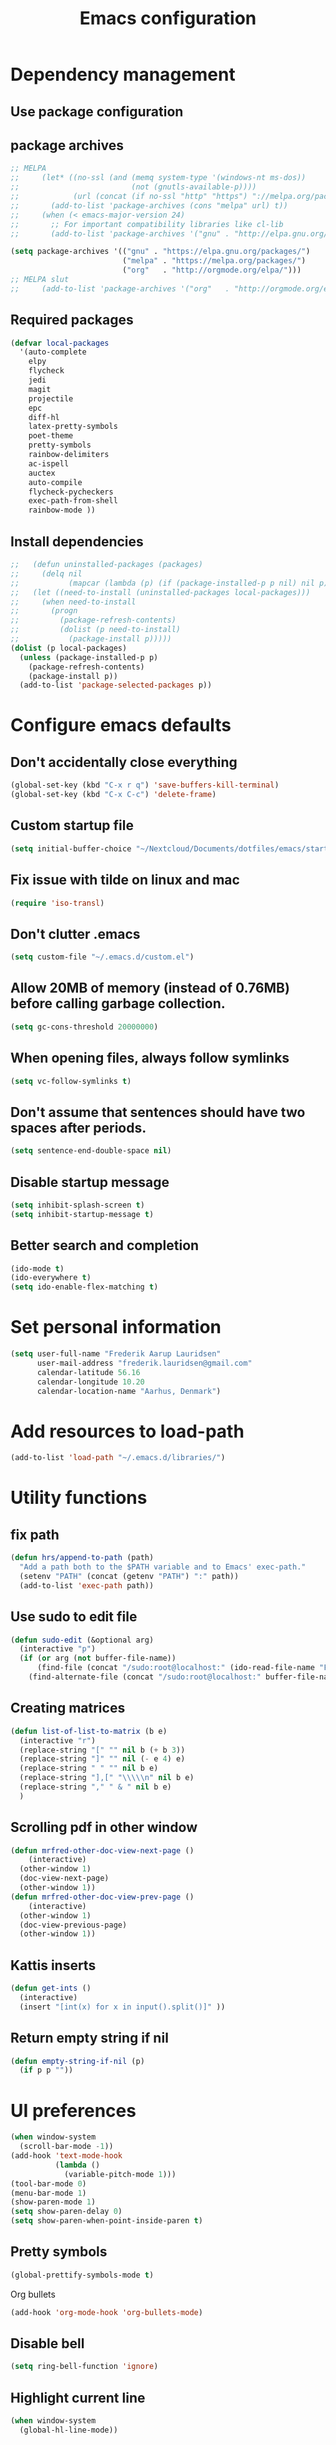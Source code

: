 #+TITLE: Emacs configuration

# Shamelessly inspired by hrs: https://github.com/hrs/dotfiles/blob/master/emacs/.emacs.d/configuration.org
# https://github.com/magnars/.emacs.d/
# https://github.com/technomancy/better-defaults
# https://github.com/purcell/emacs.d
# https://github.com/abo-abo/oremacs
# https://github.com/munen/emacs.d

* Dependency management


** Use package configuration
# #+BEGIN_SRC emacs-lisp

# (unless (package-installed-p 'use-package)
#   (package-install 'use-package))
# (require 'use-package)
# (use-package auto-compile
#   :config (auto-compile-on-load-mode))


# (prefer-coding-system 'utf-8)
# (set-language-environment "UTF-8")
# #+END_SRC

** package archives
#+BEGIN_SRC emacs-lisp
  ;; MELPA
  ;;     (let* ((no-ssl (and (memq system-type '(windows-nt ms-dos))
  ;;                         (not (gnutls-available-p))))
  ;;            (url (concat (if no-ssl "http" "https") "://melpa.org/packages/")))
  ;;       (add-to-list 'package-archives (cons "melpa" url) t))
  ;;     (when (< emacs-major-version 24)
  ;;       ;; For important compatibility libraries like cl-lib
  ;;       (add-to-list 'package-archives '("gnu" . "http://elpa.gnu.org/packages/")))

  (setq package-archives '(("gnu" . "https://elpa.gnu.org/packages/")
                           ("melpa" . "https://melpa.org/packages/")
                           ("org"   . "http://orgmode.org/elpa/")))
  ;; MELPA slut
  ;;     (add-to-list 'package-archives '("org"   . "http://orgmode.org/elpa/"))
#+END_SRC

** Required packages

#+BEGIN_SRC emacs-lisp
  (defvar local-packages 
    '(auto-complete 
      elpy 
      flycheck 
      jedi 
      magit 
      projectile 
      epc
      diff-hl 
      latex-pretty-symbols 
      poet-theme 
      pretty-symbols 
      rainbow-delimiters
      ac-ispell 
      auctex 
      auto-compile 
      flycheck-pycheckers 
      exec-path-from-shell 
      rainbow-mode ))
#+END_SRC

** Install dependencies

#+BEGIN_SRC emacs-lisp
;;   (defun uninstalled-packages (packages)
;;     (delq nil
;;           (mapcar (lambda (p) (if (package-installed-p p nil) nil p)) packages)))
;;   (let ((need-to-install (uninstalled-packages local-packages)))
;;     (when need-to-install
;;       (progn
;;         (package-refresh-contents)
;;         (dolist (p need-to-install)
;;           (package-install p)))))
(dolist (p local-packages)
  (unless (package-installed-p p)
    (package-refresh-contents)
    (package-install p))
  (add-to-list 'package-selected-packages p))
#+END_SRC

* Configure emacs defaults

** Don't accidentally close everything
#+BEGIN_SRC emacs-lisp
  (global-set-key (kbd "C-x r q") 'save-buffers-kill-terminal)
  (global-set-key (kbd "C-x C-c") 'delete-frame)
#+END_SRC

** Custom startup file
#+BEGIN_SRC emacs-lisp
  (setq initial-buffer-choice "~/Nextcloud/Documents/dotfiles/emacs/startup.org")
#+END_SRC

** Fix issue with tilde on linux and mac
#+BEGIN_SRC emacs-lisp
  (require 'iso-transl)
#+END_SRC

** Don't clutter .emacs
#+BEGIN_SRC emacs-lisp
(setq custom-file "~/.emacs.d/custom.el")
#+END_SRC

** Allow 20MB of memory (instead of 0.76MB) before calling garbage collection.
#+BEGIN_SRC emacs-lisp
(setq gc-cons-threshold 20000000)
#+END_SRC

** When opening files, always follow symlinks 
#+BEGIN_SRC emacs-lisp
(setq vc-follow-symlinks t)
#+END_SRC

** Don't assume that sentences should have two spaces after periods.
#+BEGIN_SRC emacs-lisp
(setq sentence-end-double-space nil)
#+END_SRC

** Disable startup message
#+BEGIN_SRC emacs-lisp
(setq inhibit-splash-screen t)
(setq inhibit-startup-message t)
#+END_SRC

** Better search and completion
#+BEGIN_SRC emacs-lisp
(ido-mode t)
(ido-everywhere t)
(setq ido-enable-flex-matching t)
#+END_SRC

* Set personal information

#+BEGIN_SRC emacs-lisp
(setq user-full-name "Frederik Aarup Lauridsen"
      user-mail-address "frederik.lauridsen@gmail.com"
      calendar-latitude 56.16
      calendar-longitude 10.20
      calendar-location-name "Aarhus, Denmark")
#+END_SRC

* Add resources to load-path

#+BEGIN_SRC emacs-lisp
(add-to-list 'load-path "~/.emacs.d/libraries/")
#+END_SRC

* Utility functions

** fix path

#+BEGIN_SRC emacs-lisp
  (defun hrs/append-to-path (path)
    "Add a path both to the $PATH variable and to Emacs' exec-path."
    (setenv "PATH" (concat (getenv "PATH") ":" path))
    (add-to-list 'exec-path path))
#+END_SRC

** Use sudo to edit file

#+BEGIN_SRC emacs-lisp
  (defun sudo-edit (&optional arg)
    (interactive "p")
    (if (or arg (not buffer-file-name))
        (find-file (concat "/sudo:root@localhost:" (ido-read-file-name "File: ")))
      (find-alternate-file (concat "/sudo:root@localhost:" buffer-file-name))))
#+END_SRC

** Creating matrices

#+BEGIN_SRC emacs-lisp
  (defun list-of-list-to-matrix (b e)
    (interactive "r")
    (replace-string "[" "" nil b (+ b 3))  
    (replace-string "]" "" nil (- e 4) e)  
    (replace-string " " "" nil b e)
    (replace-string "],[" "\\\\\n" nil b e)
    (replace-string "," " & " nil b e)
    )
#+END_SRC

** Scrolling pdf in other window

#+BEGIN_SRC emacs-lisp
  (defun mrfred-other-doc-view-next-page ()
      (interactive)
    (other-window 1)
    (doc-view-next-page)
    (other-window 1))
  (defun mrfred-other-doc-view-prev-page ()
      (interactive)
    (other-window 1)
    (doc-view-previous-page)
    (other-window 1))
#+END_SRC

** Kattis inserts

#+BEGIN_SRC emacs-lisp
  (defun get-ints ()
    (interactive) 
    (insert "[int(x) for x in input().split()]" ))
#+END_SRC


** Return empty string if nil
#+BEGIN_SRC emacs-lisp
  (defun empty-string-if-nil (p)
    (if p p ""))
#+END_SRC

* UI preferences

#+BEGIN_SRC emacs-lisp
  (when window-system
    (scroll-bar-mode -1))
  (add-hook 'text-mode-hook
            (lambda ()
              (variable-pitch-mode 1)))
  (tool-bar-mode 0)
  (menu-bar-mode 1)
  (show-paren-mode 1)
  (setq show-paren-delay 0)
  (setq show-paren-when-point-inside-paren t)
#+END_SRC

** Pretty symbols
#+BEGIN_SRC emacs-lisp
(global-prettify-symbols-mode t)
#+END_SRC

Org bullets
#+BEGIN_SRC emacs-lisp
(add-hook 'org-mode-hook 'org-bullets-mode)
#+END_SRC

** Disable bell

#+BEGIN_SRC emacs-lisp
(setq ring-bell-function 'ignore)
#+END_SRC


** Highlight current line
#+BEGIN_SRC emacs-lisp
(when window-system
  (global-hl-line-mode))
#+END_SRC


** Programming

*** Better handling of CamelCase words
#+BEGIN_SRC emacs-lisp
(global-subword-mode 1)
#+END_SRC

*** Show what is not committed
#+BEGIN_SRC emacs-lisp
(require 'diff-hl)

(add-hook 'prog-mode-hook 'turn-on-diff-hl-mode)
(add-hook 'vc-dir-mode-hook 'turn-on-diff-hl-mode)
(add-hook 'org-mode-hook 'turn-on-diff-hl-mode)
#+END_SRC

*** Lisps
#+BEGIN_SRC emacs-lisp
(setq lispy-mode-hooks
      '(clojure-mode-hook
        emacs-lisp-mode-hook
        lisp-mode-hook
        scheme-mode-hook))

(dolist (hook lispy-mode-hooks)
  (add-hook hook (lambda ()
                   (setq show-paren-style 'expression)
                   (rainbow-delimiters-mode))))
#+END_SRC

*** Python

#+BEGIN_SRC emacs-lisp
  ;; (elpy-enable)
  ;; (add-hook 'elpy-mode-hook 'flycheck-mode)
  (setq elpy-rpc-python-command "python3")
  (add-hook 'after-init-hook #'global-flycheck-mode)
#+END_SRC

**** Jedi

#+BEGIN_SRC emacs-lisp
  (add-hook 'after-init-hook
            '(lambda ()
               (require 'jedi)
               ;; handpicked from https://github.com/wernerandrew/jedi-starter/blob/master/jedi-starter.el
               (add-to-list 'ac-sources 'ac-source-jedi-direct)

               (add-hook 'python-mode-hook 'jedi:setup)
               (defvar jedi-config:with-virtualenv nil
                 "Set to non-nil to point to a particular virtualenv.")

               (defvar jedi-config:use-system-python t
                 "Will use system python and active environment for Jedi server.
    May be necessary for some GUI environments (e.g., Mac OS X)")
               (defvar jedi-config:vcs-root-sentinel ".git")

               (defvar jedi-config:python-module-sentinel "__init__.py")
               (defun get-project-root-with-file (buf repo-file &optional init-file)
                 "Guesses that the python root is the less 'deep' of either:
                         -- the root directory of the repository, or
                         -- the directory before the first directory after the root
                            having the init-file file (e.g., '__init__.py'."

                 ;; make list of directories from root, removing empty
                 (defun make-dir-list (path)
                   (delq nil (mapcar (lambda (x) (and (not (string= x "")) x))
                                     (split-string path "/"))))
                 ;; convert a list of directories to a path starting at "/"
                 (defun dir-list-to-path (dirs)
                   (mapconcat 'identity (cons "" dirs) "/"))
                 ;; a little something to try to find the "best" root directory
                 (defun try-find-best-root (base-dir buffer-dir current)
                   (cond
                    (base-dir ;; traverse until we reach the base
                     (try-find-best-root (cdr base-dir) (cdr buffer-dir)
                                         (append current (list (car buffer-dir)))))

                    (buffer-dir ;; try until we hit the current directory
                     (let* ((next-dir (append current (list (car buffer-dir))))
                            (file-file (concat (dir-list-to-path next-dir) "/" init-file)))
                       (if (file-exists-p file-file)
                           (dir-list-to-path current)
                         (try-find-best-root nil (cdr buffer-dir) next-dir))))

                    (t nil)))

                 (let* ((buffer-dir (expand-file-name (file-name-directory (buffer-file-name buf))))
                        (vc-root-dir (vc-find-root buffer-dir repo-file)))
                   (if (and init-file vc-root-dir)
                       (try-find-best-root
                        (make-dir-list (expand-file-name vc-root-dir))
                        (make-dir-list buffer-dir)
                        '())
                     vc-root-dir))) ;; default to vc root if init file not given

               ;; Set this variable to find project root
               (defvar jedi-config:find-root-function 'get-project-root-with-file)
               (defun get-shell-output (cmd)
                 (replace-regexp-in-string "[ \t\n]*$" "" (shell-command-to-string cmd)))
               (defun set-exec-path-from-shell-PATH ()
                 "Set up Emacs' `exec-path' and PATH environment variable to match that used by the user's shell."
                 (interactive)
                 (let ((path-from-shell (get-shell-output "$SHELL --login -i -c 'echo $PATH'")))
                   (setenv "PATH" path-from-shell)
                   (setq exec-path (split-string path-from-shell path-separator))))
               (defun jedi-config:set-python-executable ()
                 (set-exec-path-from-shell-PATH)
                 (make-local-variable 'jedi:server-command)
                 (set 'jedi:server-command
                      (list (executable-find "python") ;; may need help if running from GUI
                            (cadr default-jedi-server-command))))

               (defun current-buffer-project-root ()
                 (funcall jedi-config:find-root-function
                          (current-buffer)
                          jedi-config:vcs-root-sentinel
                          jedi-config:python-module-sentinel))

               (defun jedi-config:setup-server-args ()
                 ;; little helper macro for building the arglist
                 (defmacro add-args (arg-list arg-name arg-value)
                   `(setq ,arg-list (append ,arg-list (list ,arg-name ,arg-value))))
                 ;; and now define the args
                 (let ((project-root (current-buffer-project-root)))

                   (make-local-variable 'jedi:server-args)

                   (when project-root
                     (message (format "Adding system path: %s" project-root))
                     (add-args jedi:server-args "--sys-path" project-root))

                   (when jedi-config:with-virtualenv
                     (message (format "Adding virtualenv: %s" jedi-config:with-virtualenv))
                     (add-args jedi:server-args "--virtual-env" jedi-config:with-virtualenv))))

               (defun jedi-config:set-python-executable ()
                 (set-exec-path-from-shell-PATH)
                 (make-local-variable 'jedi:sernver-command)
                 (set 'jedi:server-command
                      (list (executable-find "python3") ;; may need help if running from GUI
                            (cadr default-jedi-server-command))))

               (add-hook 'python-mode-hook
                         'jedi-config:setup-server-args)
               ;; (when jedi-config:use-system-python
                 ;; (add-hook 'python-mode-hook
                          ;; 'jedi-config:set-python-executable))
               ))
#+END_SRC

*** web-mode

#+BEGIN_SRC emacs-lisp
(add-hook 'web-mode-hook
          (lambda ()
            (setq web-mode-markup-indent-offset 2)))
#+END_SRC

Encode some characters
#+BEGIN_SRC emacs-lisp
(defun encode-html (start end)
  "Encodes HTML entities; works great in Visual Mode (START END)."
  (interactive "r")
  (save-excursion
    (save-restriction
      (narrow-to-region start end)
      (goto-char (point-min))
      (replace-string "&" "&amp;")
      (goto-char (point-min))
      (replace-string "<" "&lt;")
      (goto-char (point-min))
      (replace-string ">" "&gt;"))))
#+END_SRC

*** Terminal

#+BEGIN_SRC emacs-lisp
  (defun hrs/term-paste (&optional string)
    (interactive)
    (process-send-string
     (get-buffer-process (current-buffer))
     (if string string (current-kill 0))))

  (add-hook 'term-mode-hook
            (lambda ()
              (goto-address-mode)
              (define-key term-raw-map (kbd "C-y") 'hrs/term-paste)
              (setq yas-dont-activate t)))
#+END_SRC

* Working in emacs

** Setting the ls arguments for dired
#+BEGIN_SRC emacs-lisp
(setq-default dired-listing-switches "-lhvA")
#+END_SRC

** Projectile

#+BEGIN_SRC emacs-lisp
  (projectile-global-mode)
  (define-key projectile-mode-map (kbd "C-c p") 'projectile-command-map)
#+END_SRC

** Add new lines when going down
#+BEGIN_SRC emacs-lisp
  (setq next-line-add-newlines t)
#+END_SRC

** Set $MANPATH, $PATH and exec-path from shell even when started from GUI helpers like dmenu or Spotlight

#+BEGIN_SRC emacs-lisp
(exec-path-from-shell-initialize)
#+END_SRC


** Closing buffers
Kill all buffers except the current one
#+BEGIN_SRC emacs-lisp
  (defun kill-other-buffers ()
    "Kill all other buffers."
    (interactive)
    (mapc 'kill-buffer (delq (current-buffer) (buffer-list))))
#+END_SRC

=dired= will create buffers for every visited folder. This is a helper
to clear them out once you're done working with those folders.

#+BEGIN_SRC emacs-lisp

  (defun kill-dired-buffers ()
    "Kill all open dired buffers."
    (interactive)
    (mapc (lambda (buffer)
            (when (eq 'dired-mode (buffer-local-value 'major-mode buffer))
              (kill-buffer buffer)))
          (buffer-list)))
#+END_SRC

* Org mode

** Spell checking

#+BEGIN_SRC emacs-lisp
  (add-hook 'org-mode-hook 'flyspell-mode)
  (setq flyspell-sort-corrections nil)
  (setq flyspell-issue-message-flag nil)
  (setq ispell-program-name "/usr/local/bin/aspell")
#+END_SRC



** Open org links
#+BEGIN_SRC emacs-lisp
  (defun org-force-open-current-window ()
    (interactive)
    (let ((org-link-frame-setup (quote
                                 ((vm . vm-visit-folder)
                                  (vm-imap . vm-visit-imap-folder)
                                  (gnus . gnus)
                                  (file . find-file)
                                  (wl . wl)))
                                ))
      (org-open-at-point)))
  ;; Depending on universal argument try opening link
  (defun org-open-maybe (&optional arg)
    (interactive "P")
    (if arg
        (org-open-at-point)
      (org-force-open-current-window)
      )
    )
  ;; Redefine file opening without clobbering universal argumnet
  (define-key org-mode-map "\C-c\C-o" 'org-open-maybe)
#+END_SRC

** What to open in emacs from org
#+BEGIN_SRC emacs-lisp
    ;; (setq org-file-apps '((auto-mode . emacs)
    ;;                       ("\\.mm\\'" . default)
    ;;                       ("\\.x?html?\\'" . default)
    ;;                       ("\\.pdf\\'" . emacs)
    ;;                      (directory . emacs)))
  (add-to-list 'org-file-apps '(auto-mode . emacs))
  (add-to-list 'org-file-apps '("\\.mm\\'" . default))
  (add-to-list 'org-file-apps '("\\.x?html?\\'" . default))
  (add-to-list 'org-file-apps '("\\.pdf\\'" . emacs))
  (add-to-list 'org-file-apps '(directory . emacs))
      ;;  (setq org-file-apps '((directory . emacs)))
#+END_SRC

** Various hooks
#+BEGIN_SRC emacs-lisp
  (add-hook 'org-mode 'list-of-list-to-matrix())
  (add-hook 'doc-view-mode-hook (lambda () (auto-revert-mode 1)))
  (add-hook 'org-mode-hook (lambda () (auto-revert-mode 1)))
#+END_SRC

** Better look of latex previews
#+BEGIN_SRC emacs-lisp
(setq org-format-latex-options (plist-put org-format-latex-options :scale 2))
#+END_SRC


** Scroll pdf when taking notes
#+BEGIN_SRC emacs-lisp
  (add-hook 'org-mode-hook
            (lambda () (local-set-key (kbd "C-M-v") 'mrfred-other-doc-view-next-page)))
  (add-hook 'org-mode-hook
            (lambda () (local-set-key (kbd "C-M-S-v") 'mrfred-other-doc-view-prev-page)))
#+END_SRC

** Run python code in org-mode

#+BEGIN_SRC emacs-lisp
(org-babel-do-load-languages
 'org-babel-load-languages
 '((python . t)))
(setq org-babel-python-command "python3")
#+END_SRC

** Agenda/todo

#+BEGIN_SRC emacs-lisp
;; set key for agenda
(global-set-key (kbd "C-c a") 'org-agenda)

;;file to save todo items
(setq org-agenda-files (quote ("~/Dropbox/dotfiles/emacs/todo.org")))

;;set priority range from A to C with default A
(setq org-highest-priority ?A)
(setq org-lowest-priority ?C)
(setq org-default-priority ?A)

;;set colours for priorities
(setq org-priority-faces '((?A . (:foreground "#F0DFAF" :weight bold))
                           (?B . (:foreground "LightSteelBlue"))
                           (?C . (:foreground "OliveDrab"))))

;;open agenda in current window
(setq org-agenda-window-setup (quote current-window))

;;capture todo items using C-c c t
(define-key global-map (kbd "C-c c") 'org-capture)
(setq org-capture-templates
      '(("t" "todo" entry (file+headline "~/Dropbox/dotfiles/emacs/todo.org" "Tasks")
         "* TODO [#A] %?")))
#+END_SRC

** Syntax highlighting in source blocks

#+BEGIN_SRC emacs-lisp
(setq org-src-fontify-natively t)
#+END_SRC

** Tab acts correctly in source blocks
#+BEGIN_SRC emacs-lisp
(setq org-src-tab-acts-natively t)
#+END_SRC

** Dont ask to evaluate code
#+BEGIN_SRC emacs-lisp
(setq org-confirm-babel-evaluate nil)
#+END_SRC

* Editing settings

** Append to path
#+BEGIN_SRC emacs-lisp
(hrs/append-to-path "/usr/local/bin")
(hrs/append-to-path "~/.local/bin/")
(hrs/append-to-path "~/.local/bin/")
(hrs/append-to-path "/Library/TeX/texbin/")
#+END_SRC

** Auto complete

#+BEGIN_SRC emacs-lisp
  (require 'auto-complete-config)
  (ac-config-default)
  ;; (setq ac-auto-show-menu (* ac-delay 2))
  (setq ac-show-menu-immediately-on-auto-complete t)
#+END_SRC

** Setting environment, primarily for postgresql
#+BEGIN_SRC emacs-lisp
(setenv "LANG" "en_US.UTF-8")
(setenv "LC_CTYPE" "en_US.UTF-8")
(setenv "LC_ALL" "en_US.UTF-8")
#+END_SRC

** Things that should be cleaned up
#+BEGIN_SRC emacs-lisp
  (setq backup-directory-alist `(("." . "~/.saves")))
  (icomplete-mode 99)
  (setq-default indent-tabs-mode nil)
  (setq-default tab-width 4)
  (setq indent-line-function 'insert-tab)
  (global-linum-mode 0)
  (setq linum-format "%d ")
  (add-hook 'text-mode-hook 'visual-line-mode)
  (add-hook 'elpy-mode-hook (lambda () (highlight-indentation-mode -1)))
  (add-hook 'prog-mode-hook 
            (lambda ()
              ))
#+END_SRC

** display colors
#+BEGIN_SRC emacs-lisp
(add-hook 'prog-mode-hook 'rainbow-mode)
#+END_SRC

** Automatically pair parenthesis

#+BEGIN_SRC emacs-lisp
(add-hook 'prog-mode-hook 'electric-pair-mode)
#+END_SRC

* Key binds

** Stuff to be cleaned up

#+BEGIN_SRC emacs-lisp
  (global-set-key (kbd "<down>") (kbd "C-u 3 C-v"))
  (global-set-key (kbd "<up>") (kbd "C-u 3 M-v"))
  (global-set-key (kbd "M-_") 'comment-or-uncomment-region)
  (global-set-key (kbd "C-c m") 'magit-status)
  (defun fal/visit-emacs-config ()
    (interactive)
    (find-file "~/Nextcloud/Documents/dotfiles/emacs/configuration.org"))

  (global-set-key (kbd "C-c e") 'fal/visit-emacs-config)
  (setq ns-right-option-modifier nil)
  ;;(define-key key-translation-map [(meta ?8)] [?\[])
  ;;(define-key key-translation-map [(meta ?9)] [?\]])
#+END_SRC

Jedi 

#+BEGIN_SRC emacs-lisp
  (defun jedi-config:setup-keys ()
        (local-set-key (kbd "M-.") 'jedi:goto-definition)
        (local-set-key (kbd "M-,") 'jedi:goto-definition-pop-marker)
        (local-set-key (kbd "M-?") 'jedi:show-doc)
        (local-set-key (kbd "M--") 'jedi:get-in-function-call))
  (setq jedi:complete-on-dot t)
  (add-hook 'python-mode-hook 'jedi-config:setup-keys)
#+END_SRC

#+BEGIN_SRC emacs-lisp
(setq python-shell-interpreter "python3")
#+END_SRC

* Dependencies
- rainbow-delimiters
- paredit
- flycheck
  - flycheck-pyheck
- elpy 
  - rope
  - jedi
  - flake8
  - autopep8
  - yapf
- use-package
- diff-hl


* Kattis
#+BEGIN_SRC emacs-lisp
  (define-minor-mode kattis-mode
    :lighter "Kattis mode"
    :keymap (let ((map (make-sparse-keymap)))
              (define-key map (kbd "C-c C-k i") 'get-ints )
              map))

  (defun turn-on-kattis-hook ()
    (cond ((string-match "/Nextcloud/Documents/Programming/kattis/" (empty-string-if-nil buffer-file-name))
           (kattis-mode))))

  (add-hook 'prog-mode-hook 'turn-on-kattis-hook)
#+END_SRC

* Enable advanced features

Command for lowercase
#+BEGIN_SRC emacs-lisp
(put 'downcase-region 'disabled nil)
#+END_SRC

* Variables and themes

#+BEGIN_SRC emacs-lisp
  (load-theme 'poet t)
#+END_SRC

#+BEGIN_SRC emacs-lisp
  
  (custom-set-faces
   ;; custom-set-faces was added by Custom.
   ;; If you edit it by hand, you could mess it up, so be careful.
   ;; Your init file should contain only one such instance.
   ;; If there is more than one, they won't work right.
   )
  ;; (eval-after-load "LaTeX")
  ;;#+attr_latex: :mode math :environment pmatrix
  ;;|               1 |        2 |
  ;;|               3 |        4 |
  ;;| \alpha + \sum_1 | p_k+2(2) |

#+END_SRC


